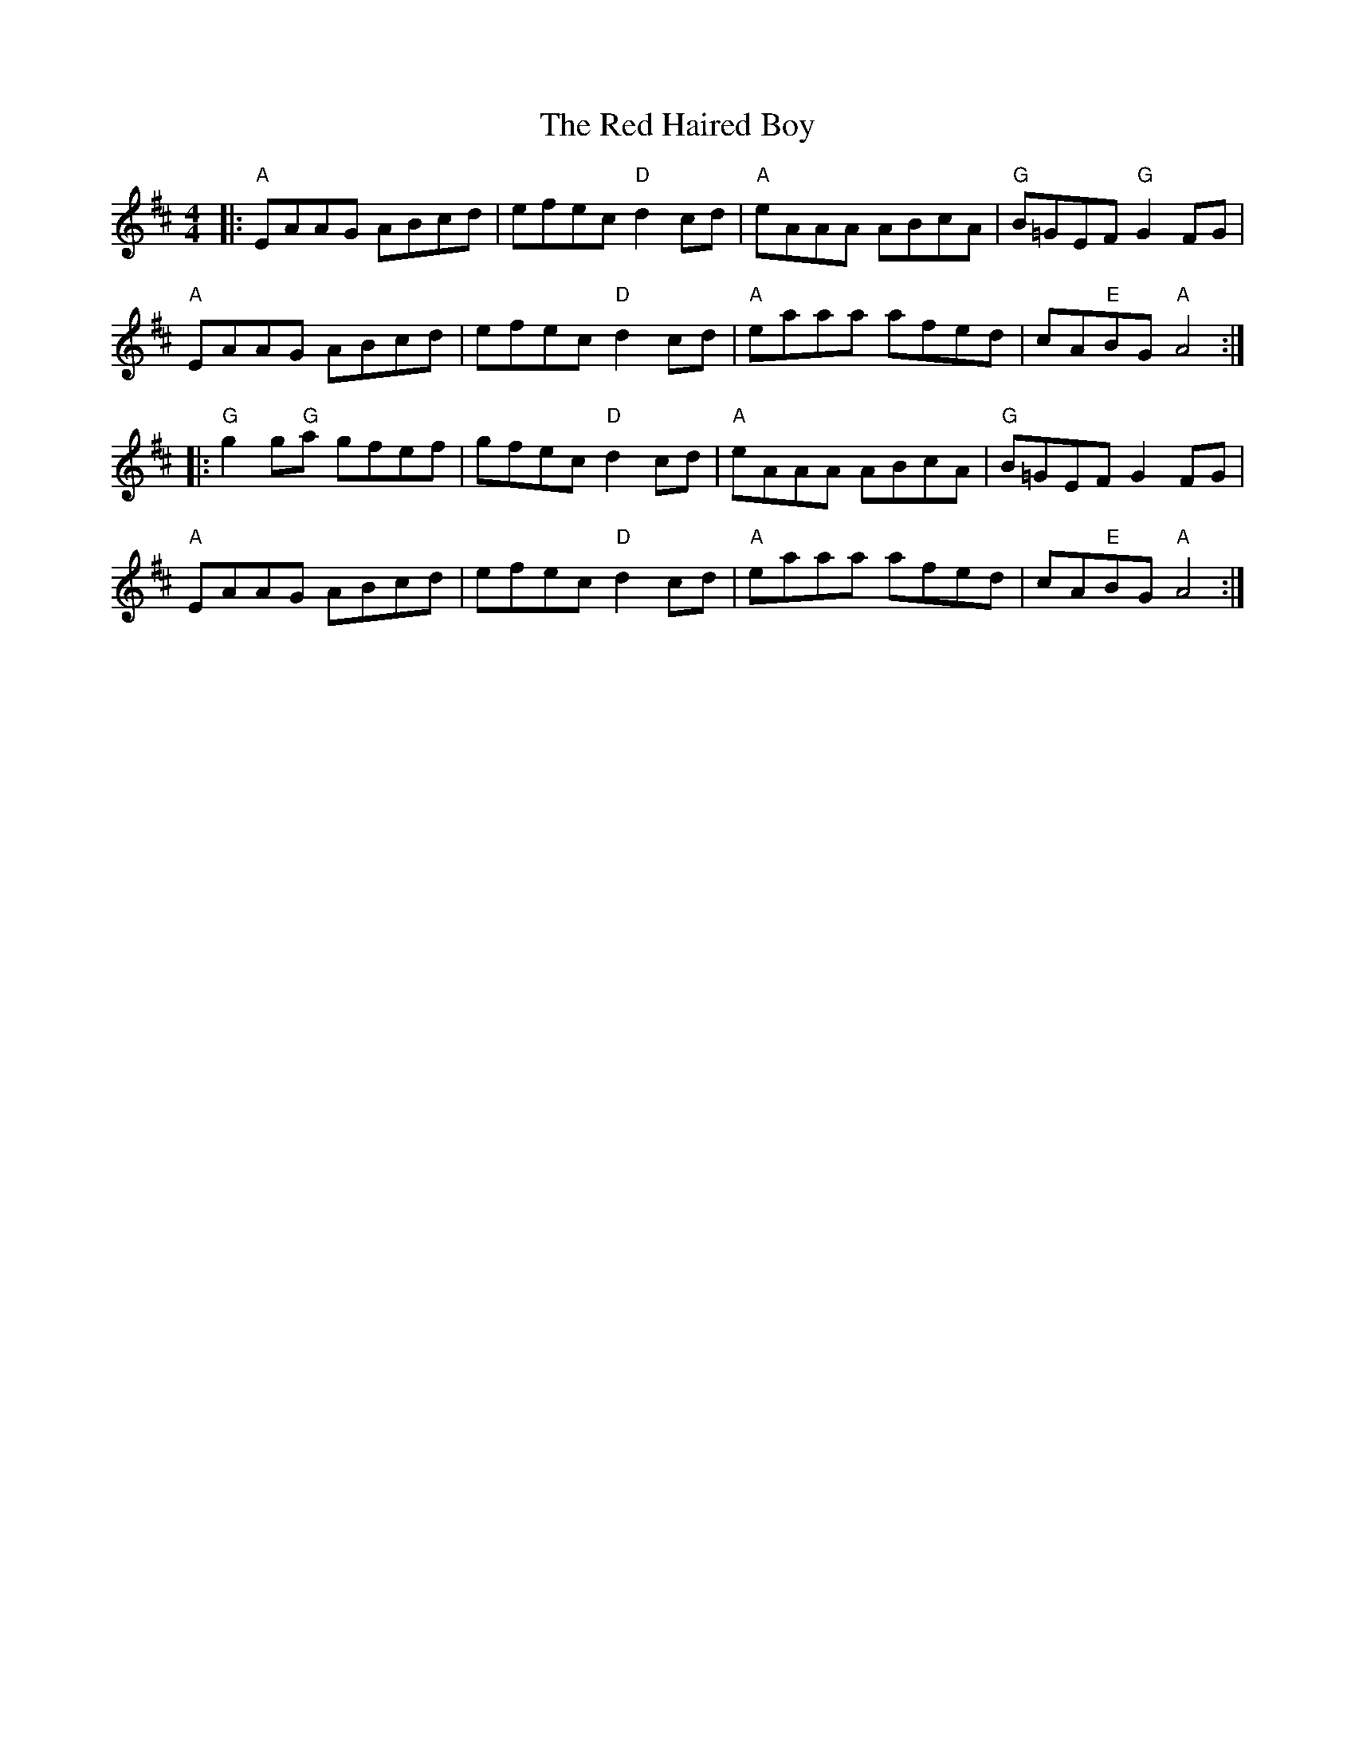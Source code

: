 X: 1
T: Red Haired Boy, The
Z: Dave McGrath
S: https://thesession.org/tunes/566#setting566
R: reel
M: 4/4
L: 1/8
K: Amix
|:"A"EAAG ABcd|efec "D"d2 cd|"A"eAAA ABcA|"G"B=GEF "G"G2 FG|
"A"EAAG ABcd|efec "D"d2 cd|"A"eaaa afed|cA"E"BG "A"A4 :|
|: "G"g2 g"G"a gfef|gfec "D"d2 cd|"A"eAAA ABcA|"G"B=GEF G2 FG|
"A"EAAG ABcd|efec "D"d2 cd|"A"eaaa afed|cA"E"BG "A"A4 :|
